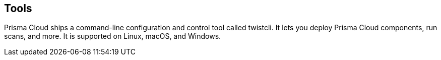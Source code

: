 [#tools]
== Tools

Prisma Cloud ships a command-line configuration and control tool called twistcli.
It lets you deploy Prisma Cloud components, run scans, and more.
It is supported on Linux, macOS, and Windows.
